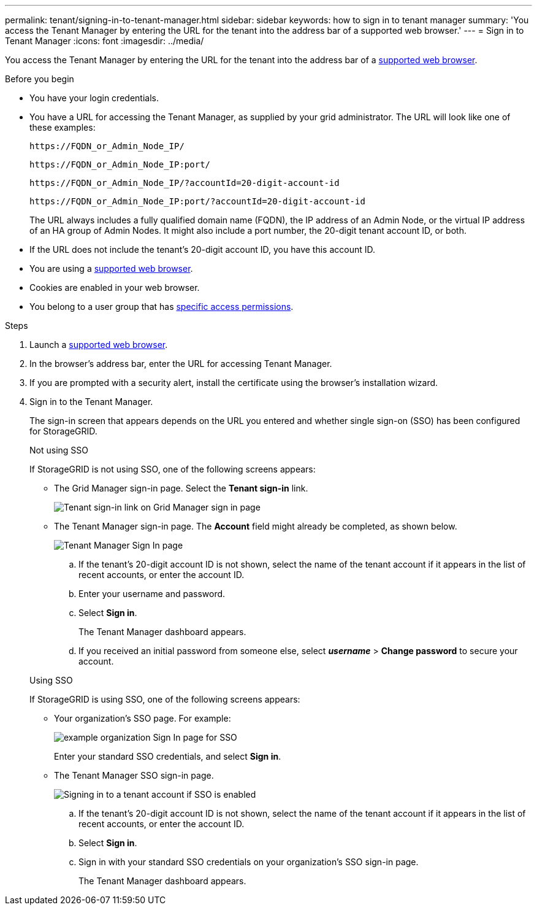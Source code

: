 ---
permalink: tenant/signing-in-to-tenant-manager.html
sidebar: sidebar
keywords: how to sign in to tenant manager
summary: 'You access the Tenant Manager by entering the URL for the tenant into the address bar of a supported web browser.'
---
= Sign in to Tenant Manager
:icons: font
:imagesdir: ../media/

[.lead]
You access the Tenant Manager by entering the URL for the tenant into the address bar of a link:../admin/web-browser-requirements.html[supported web browser].

.Before you begin

* You have your login credentials.
* You have a URL for accessing the Tenant Manager, as supplied by your grid administrator. The URL will look like one of these examples:
+
`\https://FQDN_or_Admin_Node_IP/`
+
`\https://FQDN_or_Admin_Node_IP:port/`
+
`\https://FQDN_or_Admin_Node_IP/?accountId=20-digit-account-id`
+
`\https://FQDN_or_Admin_Node_IP:port/?accountId=20-digit-account-id`

+
The URL always includes a fully qualified domain name (FQDN), the IP address of an Admin Node, or the virtual IP address of an HA group of Admin Nodes. It might also include a port number, the 20-digit tenant account ID, or both.

* If the URL does not include the tenant's 20-digit account ID, you have this account ID.
* You are using a link:../admin/web-browser-requirements.html[supported web browser].
* Cookies are enabled in your web browser.
* You belong to a user group that has link:tenant-management-permissions.html[specific access permissions]. 

.Steps
. Launch a link:../admin/web-browser-requirements.html[supported web browser].
. In the browser's address bar, enter the URL for accessing Tenant Manager.
. If you are prompted with a security alert, install the certificate using the browser's installation wizard.
. Sign in to the Tenant Manager.
+
The sign-in screen that appears depends on the URL you entered and whether single sign-on (SSO) has been configured for StorageGRID.
+
[role="tabbed-block"]
====

.Not using SSO
--
If StorageGRID is not using SSO, one of the following screens appears:

* The Grid Manager sign-in page. Select the *Tenant sign-in* link.
+
image::../media/tenant_login_link.png["Tenant sign-in link on Grid Manager sign in page"]

* The Tenant Manager sign-in page. The *Account* field might already be completed, as shown below.
+
image::../media/tenant_user_sign_in.png["Tenant Manager Sign In page"]

.. If the tenant's 20-digit account ID is not shown, select the name of the tenant account if it appears in the list of recent accounts, or enter the account ID.
.. Enter your username and password.
.. Select *Sign in*.
+
The Tenant Manager dashboard appears.

.. If you received an initial password from someone else, select *_username_* > *Change password* to secure your account.

--

.Using SSO
--
If StorageGRID is using SSO, one of the following screens appears:

* Your organization's SSO page. For example:
+
image::../media/sso_organization_page.gif[example organization Sign In page for SSO]
+
Enter your standard SSO credentials, and select *Sign in*.

* The Tenant Manager SSO sign-in page.
+
image::../media/sign_in_sso.png["Signing in to a tenant account if SSO is enabled"]

.. If the tenant's 20-digit account ID is not shown, select the name of the tenant account if it appears in the list of recent accounts, or enter the account ID.
.. Select *Sign in*.
.. Sign in with your standard SSO credentials on your organization's SSO sign-in page.
+
The Tenant Manager dashboard appears.

--

====


